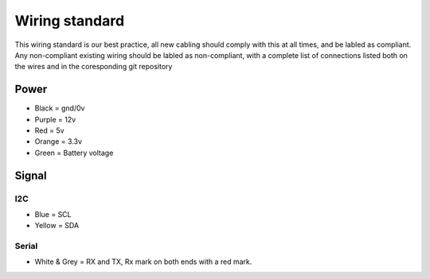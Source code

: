 ===============
Wiring standard
===============

This wiring standard is our best practice, all new cabling should comply with
this at all times, and be labled as compliant. Any non-compliant existing
wiring should be labled as non-compliant, with a complete list of connections
listed both on the wires and in the coresponding git repository

Power
=====

- Black = gnd/0v
- Purple = 12v
- Red = 5v
- Orange = 3.3v
- Green = Battery voltage


Signal
======

I2C
---

- Blue = SCL
- Yellow = SDA

Serial
------

- White & Grey = RX and TX, Rx mark on both ends with a red mark.
